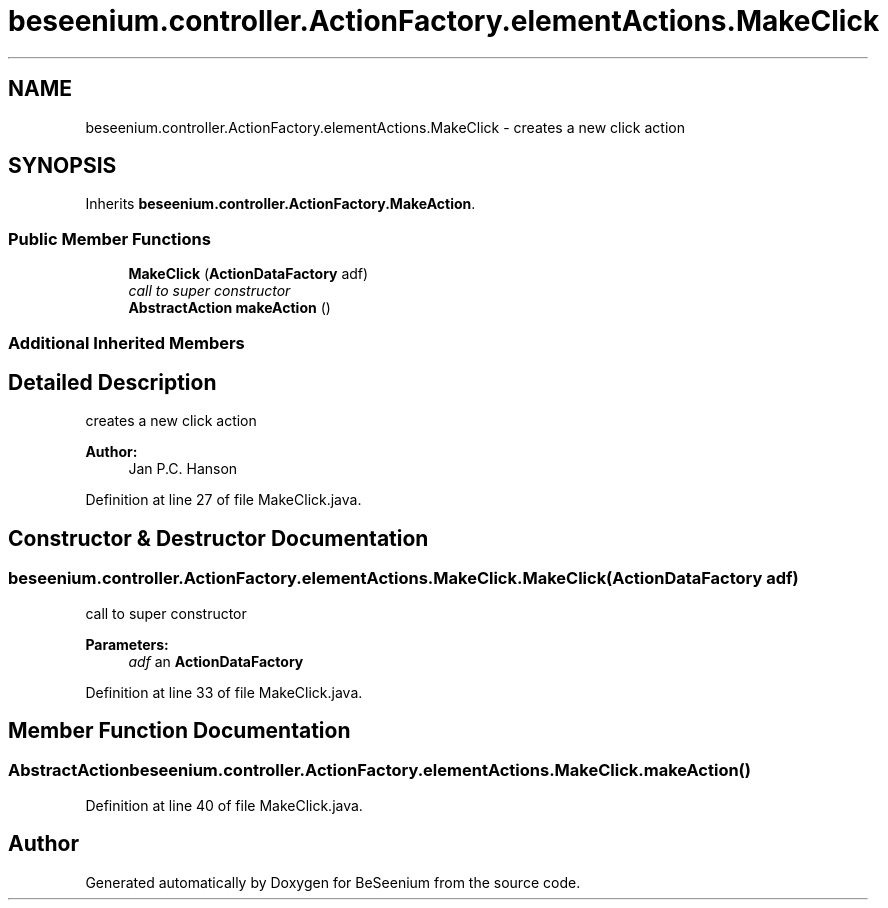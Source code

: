 .TH "beseenium.controller.ActionFactory.elementActions.MakeClick" 3 "Fri Sep 25 2015" "Version 1.0.0-Alpha" "BeSeenium" \" -*- nroff -*-
.ad l
.nh
.SH NAME
beseenium.controller.ActionFactory.elementActions.MakeClick \- creates a new click action  

.SH SYNOPSIS
.br
.PP
.PP
Inherits \fBbeseenium\&.controller\&.ActionFactory\&.MakeAction\fP\&.
.SS "Public Member Functions"

.in +1c
.ti -1c
.RI "\fBMakeClick\fP (\fBActionDataFactory\fP adf)"
.br
.RI "\fIcall to super constructor \fP"
.ti -1c
.RI "\fBAbstractAction\fP \fBmakeAction\fP ()"
.br
.in -1c
.SS "Additional Inherited Members"
.SH "Detailed Description"
.PP 
creates a new click action 


.PP
\fBAuthor:\fP
.RS 4
Jan P\&.C\&. Hanson 
.RE
.PP

.PP
Definition at line 27 of file MakeClick\&.java\&.
.SH "Constructor & Destructor Documentation"
.PP 
.SS "beseenium\&.controller\&.ActionFactory\&.elementActions\&.MakeClick\&.MakeClick (\fBActionDataFactory\fP adf)"

.PP
call to super constructor 
.PP
\fBParameters:\fP
.RS 4
\fIadf\fP an \fBActionDataFactory\fP 
.RE
.PP

.PP
Definition at line 33 of file MakeClick\&.java\&.
.SH "Member Function Documentation"
.PP 
.SS "\fBAbstractAction\fP beseenium\&.controller\&.ActionFactory\&.elementActions\&.MakeClick\&.makeAction ()"

.PP
Definition at line 40 of file MakeClick\&.java\&.

.SH "Author"
.PP 
Generated automatically by Doxygen for BeSeenium from the source code\&.
